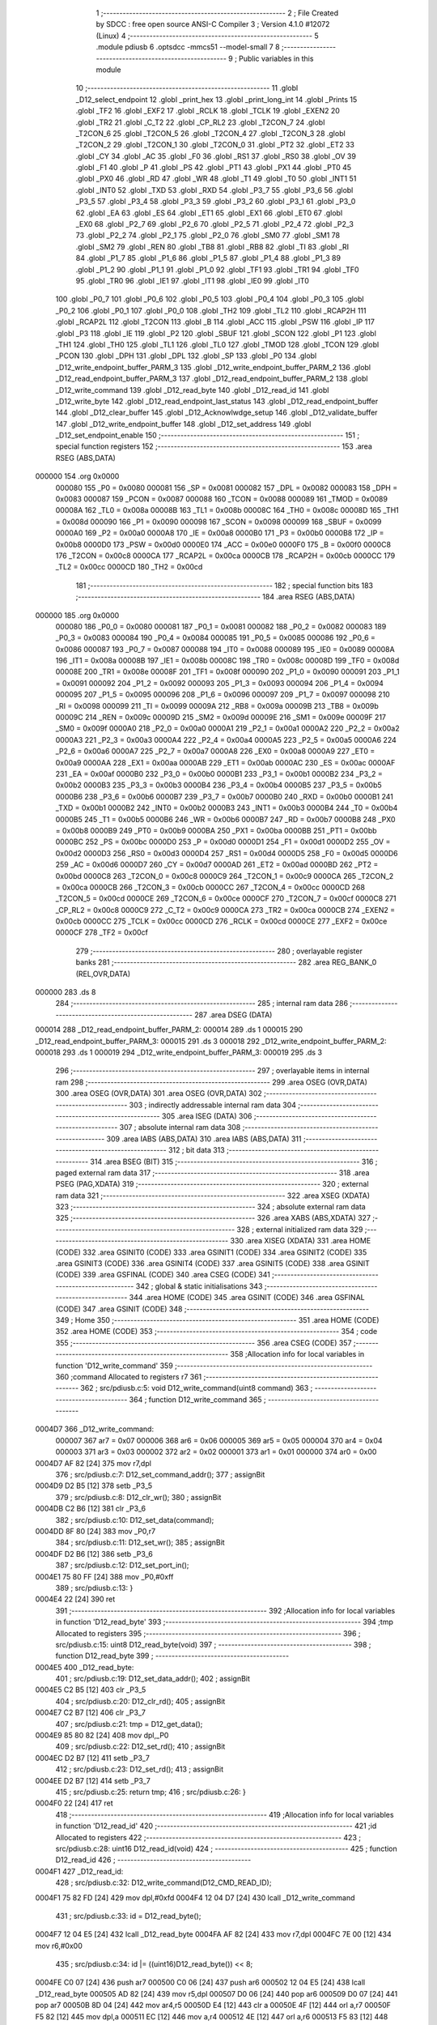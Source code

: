                                       1 ;--------------------------------------------------------
                                      2 ; File Created by SDCC : free open source ANSI-C Compiler
                                      3 ; Version 4.1.0 #12072 (Linux)
                                      4 ;--------------------------------------------------------
                                      5 	.module pdiusb
                                      6 	.optsdcc -mmcs51 --model-small
                                      7 	
                                      8 ;--------------------------------------------------------
                                      9 ; Public variables in this module
                                     10 ;--------------------------------------------------------
                                     11 	.globl _D12_select_endpoint
                                     12 	.globl _print_hex
                                     13 	.globl _print_long_int
                                     14 	.globl _Prints
                                     15 	.globl _TF2
                                     16 	.globl _EXF2
                                     17 	.globl _RCLK
                                     18 	.globl _TCLK
                                     19 	.globl _EXEN2
                                     20 	.globl _TR2
                                     21 	.globl _C_T2
                                     22 	.globl _CP_RL2
                                     23 	.globl _T2CON_7
                                     24 	.globl _T2CON_6
                                     25 	.globl _T2CON_5
                                     26 	.globl _T2CON_4
                                     27 	.globl _T2CON_3
                                     28 	.globl _T2CON_2
                                     29 	.globl _T2CON_1
                                     30 	.globl _T2CON_0
                                     31 	.globl _PT2
                                     32 	.globl _ET2
                                     33 	.globl _CY
                                     34 	.globl _AC
                                     35 	.globl _F0
                                     36 	.globl _RS1
                                     37 	.globl _RS0
                                     38 	.globl _OV
                                     39 	.globl _F1
                                     40 	.globl _P
                                     41 	.globl _PS
                                     42 	.globl _PT1
                                     43 	.globl _PX1
                                     44 	.globl _PT0
                                     45 	.globl _PX0
                                     46 	.globl _RD
                                     47 	.globl _WR
                                     48 	.globl _T1
                                     49 	.globl _T0
                                     50 	.globl _INT1
                                     51 	.globl _INT0
                                     52 	.globl _TXD
                                     53 	.globl _RXD
                                     54 	.globl _P3_7
                                     55 	.globl _P3_6
                                     56 	.globl _P3_5
                                     57 	.globl _P3_4
                                     58 	.globl _P3_3
                                     59 	.globl _P3_2
                                     60 	.globl _P3_1
                                     61 	.globl _P3_0
                                     62 	.globl _EA
                                     63 	.globl _ES
                                     64 	.globl _ET1
                                     65 	.globl _EX1
                                     66 	.globl _ET0
                                     67 	.globl _EX0
                                     68 	.globl _P2_7
                                     69 	.globl _P2_6
                                     70 	.globl _P2_5
                                     71 	.globl _P2_4
                                     72 	.globl _P2_3
                                     73 	.globl _P2_2
                                     74 	.globl _P2_1
                                     75 	.globl _P2_0
                                     76 	.globl _SM0
                                     77 	.globl _SM1
                                     78 	.globl _SM2
                                     79 	.globl _REN
                                     80 	.globl _TB8
                                     81 	.globl _RB8
                                     82 	.globl _TI
                                     83 	.globl _RI
                                     84 	.globl _P1_7
                                     85 	.globl _P1_6
                                     86 	.globl _P1_5
                                     87 	.globl _P1_4
                                     88 	.globl _P1_3
                                     89 	.globl _P1_2
                                     90 	.globl _P1_1
                                     91 	.globl _P1_0
                                     92 	.globl _TF1
                                     93 	.globl _TR1
                                     94 	.globl _TF0
                                     95 	.globl _TR0
                                     96 	.globl _IE1
                                     97 	.globl _IT1
                                     98 	.globl _IE0
                                     99 	.globl _IT0
                                    100 	.globl _P0_7
                                    101 	.globl _P0_6
                                    102 	.globl _P0_5
                                    103 	.globl _P0_4
                                    104 	.globl _P0_3
                                    105 	.globl _P0_2
                                    106 	.globl _P0_1
                                    107 	.globl _P0_0
                                    108 	.globl _TH2
                                    109 	.globl _TL2
                                    110 	.globl _RCAP2H
                                    111 	.globl _RCAP2L
                                    112 	.globl _T2CON
                                    113 	.globl _B
                                    114 	.globl _ACC
                                    115 	.globl _PSW
                                    116 	.globl _IP
                                    117 	.globl _P3
                                    118 	.globl _IE
                                    119 	.globl _P2
                                    120 	.globl _SBUF
                                    121 	.globl _SCON
                                    122 	.globl _P1
                                    123 	.globl _TH1
                                    124 	.globl _TH0
                                    125 	.globl _TL1
                                    126 	.globl _TL0
                                    127 	.globl _TMOD
                                    128 	.globl _TCON
                                    129 	.globl _PCON
                                    130 	.globl _DPH
                                    131 	.globl _DPL
                                    132 	.globl _SP
                                    133 	.globl _P0
                                    134 	.globl _D12_write_endpoint_buffer_PARM_3
                                    135 	.globl _D12_write_endpoint_buffer_PARM_2
                                    136 	.globl _D12_read_endpoint_buffer_PARM_3
                                    137 	.globl _D12_read_endpoint_buffer_PARM_2
                                    138 	.globl _D12_write_command
                                    139 	.globl _D12_read_byte
                                    140 	.globl _D12_read_id
                                    141 	.globl _D12_write_byte
                                    142 	.globl _D12_read_endpoint_last_status
                                    143 	.globl _D12_read_endpoint_buffer
                                    144 	.globl _D12_clear_buffer
                                    145 	.globl _D12_Acknowlwdge_setup
                                    146 	.globl _D12_validate_buffer
                                    147 	.globl _D12_write_endpoint_buffer
                                    148 	.globl _D12_set_address
                                    149 	.globl _D12_set_endpoint_enable
                                    150 ;--------------------------------------------------------
                                    151 ; special function registers
                                    152 ;--------------------------------------------------------
                                    153 	.area RSEG    (ABS,DATA)
      000000                        154 	.org 0x0000
                           000080   155 _P0	=	0x0080
                           000081   156 _SP	=	0x0081
                           000082   157 _DPL	=	0x0082
                           000083   158 _DPH	=	0x0083
                           000087   159 _PCON	=	0x0087
                           000088   160 _TCON	=	0x0088
                           000089   161 _TMOD	=	0x0089
                           00008A   162 _TL0	=	0x008a
                           00008B   163 _TL1	=	0x008b
                           00008C   164 _TH0	=	0x008c
                           00008D   165 _TH1	=	0x008d
                           000090   166 _P1	=	0x0090
                           000098   167 _SCON	=	0x0098
                           000099   168 _SBUF	=	0x0099
                           0000A0   169 _P2	=	0x00a0
                           0000A8   170 _IE	=	0x00a8
                           0000B0   171 _P3	=	0x00b0
                           0000B8   172 _IP	=	0x00b8
                           0000D0   173 _PSW	=	0x00d0
                           0000E0   174 _ACC	=	0x00e0
                           0000F0   175 _B	=	0x00f0
                           0000C8   176 _T2CON	=	0x00c8
                           0000CA   177 _RCAP2L	=	0x00ca
                           0000CB   178 _RCAP2H	=	0x00cb
                           0000CC   179 _TL2	=	0x00cc
                           0000CD   180 _TH2	=	0x00cd
                                    181 ;--------------------------------------------------------
                                    182 ; special function bits
                                    183 ;--------------------------------------------------------
                                    184 	.area RSEG    (ABS,DATA)
      000000                        185 	.org 0x0000
                           000080   186 _P0_0	=	0x0080
                           000081   187 _P0_1	=	0x0081
                           000082   188 _P0_2	=	0x0082
                           000083   189 _P0_3	=	0x0083
                           000084   190 _P0_4	=	0x0084
                           000085   191 _P0_5	=	0x0085
                           000086   192 _P0_6	=	0x0086
                           000087   193 _P0_7	=	0x0087
                           000088   194 _IT0	=	0x0088
                           000089   195 _IE0	=	0x0089
                           00008A   196 _IT1	=	0x008a
                           00008B   197 _IE1	=	0x008b
                           00008C   198 _TR0	=	0x008c
                           00008D   199 _TF0	=	0x008d
                           00008E   200 _TR1	=	0x008e
                           00008F   201 _TF1	=	0x008f
                           000090   202 _P1_0	=	0x0090
                           000091   203 _P1_1	=	0x0091
                           000092   204 _P1_2	=	0x0092
                           000093   205 _P1_3	=	0x0093
                           000094   206 _P1_4	=	0x0094
                           000095   207 _P1_5	=	0x0095
                           000096   208 _P1_6	=	0x0096
                           000097   209 _P1_7	=	0x0097
                           000098   210 _RI	=	0x0098
                           000099   211 _TI	=	0x0099
                           00009A   212 _RB8	=	0x009a
                           00009B   213 _TB8	=	0x009b
                           00009C   214 _REN	=	0x009c
                           00009D   215 _SM2	=	0x009d
                           00009E   216 _SM1	=	0x009e
                           00009F   217 _SM0	=	0x009f
                           0000A0   218 _P2_0	=	0x00a0
                           0000A1   219 _P2_1	=	0x00a1
                           0000A2   220 _P2_2	=	0x00a2
                           0000A3   221 _P2_3	=	0x00a3
                           0000A4   222 _P2_4	=	0x00a4
                           0000A5   223 _P2_5	=	0x00a5
                           0000A6   224 _P2_6	=	0x00a6
                           0000A7   225 _P2_7	=	0x00a7
                           0000A8   226 _EX0	=	0x00a8
                           0000A9   227 _ET0	=	0x00a9
                           0000AA   228 _EX1	=	0x00aa
                           0000AB   229 _ET1	=	0x00ab
                           0000AC   230 _ES	=	0x00ac
                           0000AF   231 _EA	=	0x00af
                           0000B0   232 _P3_0	=	0x00b0
                           0000B1   233 _P3_1	=	0x00b1
                           0000B2   234 _P3_2	=	0x00b2
                           0000B3   235 _P3_3	=	0x00b3
                           0000B4   236 _P3_4	=	0x00b4
                           0000B5   237 _P3_5	=	0x00b5
                           0000B6   238 _P3_6	=	0x00b6
                           0000B7   239 _P3_7	=	0x00b7
                           0000B0   240 _RXD	=	0x00b0
                           0000B1   241 _TXD	=	0x00b1
                           0000B2   242 _INT0	=	0x00b2
                           0000B3   243 _INT1	=	0x00b3
                           0000B4   244 _T0	=	0x00b4
                           0000B5   245 _T1	=	0x00b5
                           0000B6   246 _WR	=	0x00b6
                           0000B7   247 _RD	=	0x00b7
                           0000B8   248 _PX0	=	0x00b8
                           0000B9   249 _PT0	=	0x00b9
                           0000BA   250 _PX1	=	0x00ba
                           0000BB   251 _PT1	=	0x00bb
                           0000BC   252 _PS	=	0x00bc
                           0000D0   253 _P	=	0x00d0
                           0000D1   254 _F1	=	0x00d1
                           0000D2   255 _OV	=	0x00d2
                           0000D3   256 _RS0	=	0x00d3
                           0000D4   257 _RS1	=	0x00d4
                           0000D5   258 _F0	=	0x00d5
                           0000D6   259 _AC	=	0x00d6
                           0000D7   260 _CY	=	0x00d7
                           0000AD   261 _ET2	=	0x00ad
                           0000BD   262 _PT2	=	0x00bd
                           0000C8   263 _T2CON_0	=	0x00c8
                           0000C9   264 _T2CON_1	=	0x00c9
                           0000CA   265 _T2CON_2	=	0x00ca
                           0000CB   266 _T2CON_3	=	0x00cb
                           0000CC   267 _T2CON_4	=	0x00cc
                           0000CD   268 _T2CON_5	=	0x00cd
                           0000CE   269 _T2CON_6	=	0x00ce
                           0000CF   270 _T2CON_7	=	0x00cf
                           0000C8   271 _CP_RL2	=	0x00c8
                           0000C9   272 _C_T2	=	0x00c9
                           0000CA   273 _TR2	=	0x00ca
                           0000CB   274 _EXEN2	=	0x00cb
                           0000CC   275 _TCLK	=	0x00cc
                           0000CD   276 _RCLK	=	0x00cd
                           0000CE   277 _EXF2	=	0x00ce
                           0000CF   278 _TF2	=	0x00cf
                                    279 ;--------------------------------------------------------
                                    280 ; overlayable register banks
                                    281 ;--------------------------------------------------------
                                    282 	.area REG_BANK_0	(REL,OVR,DATA)
      000000                        283 	.ds 8
                                    284 ;--------------------------------------------------------
                                    285 ; internal ram data
                                    286 ;--------------------------------------------------------
                                    287 	.area DSEG    (DATA)
      000014                        288 _D12_read_endpoint_buffer_PARM_2:
      000014                        289 	.ds 1
      000015                        290 _D12_read_endpoint_buffer_PARM_3:
      000015                        291 	.ds 3
      000018                        292 _D12_write_endpoint_buffer_PARM_2:
      000018                        293 	.ds 1
      000019                        294 _D12_write_endpoint_buffer_PARM_3:
      000019                        295 	.ds 3
                                    296 ;--------------------------------------------------------
                                    297 ; overlayable items in internal ram 
                                    298 ;--------------------------------------------------------
                                    299 	.area	OSEG    (OVR,DATA)
                                    300 	.area	OSEG    (OVR,DATA)
                                    301 	.area	OSEG    (OVR,DATA)
                                    302 ;--------------------------------------------------------
                                    303 ; indirectly addressable internal ram data
                                    304 ;--------------------------------------------------------
                                    305 	.area ISEG    (DATA)
                                    306 ;--------------------------------------------------------
                                    307 ; absolute internal ram data
                                    308 ;--------------------------------------------------------
                                    309 	.area IABS    (ABS,DATA)
                                    310 	.area IABS    (ABS,DATA)
                                    311 ;--------------------------------------------------------
                                    312 ; bit data
                                    313 ;--------------------------------------------------------
                                    314 	.area BSEG    (BIT)
                                    315 ;--------------------------------------------------------
                                    316 ; paged external ram data
                                    317 ;--------------------------------------------------------
                                    318 	.area PSEG    (PAG,XDATA)
                                    319 ;--------------------------------------------------------
                                    320 ; external ram data
                                    321 ;--------------------------------------------------------
                                    322 	.area XSEG    (XDATA)
                                    323 ;--------------------------------------------------------
                                    324 ; absolute external ram data
                                    325 ;--------------------------------------------------------
                                    326 	.area XABS    (ABS,XDATA)
                                    327 ;--------------------------------------------------------
                                    328 ; external initialized ram data
                                    329 ;--------------------------------------------------------
                                    330 	.area XISEG   (XDATA)
                                    331 	.area HOME    (CODE)
                                    332 	.area GSINIT0 (CODE)
                                    333 	.area GSINIT1 (CODE)
                                    334 	.area GSINIT2 (CODE)
                                    335 	.area GSINIT3 (CODE)
                                    336 	.area GSINIT4 (CODE)
                                    337 	.area GSINIT5 (CODE)
                                    338 	.area GSINIT  (CODE)
                                    339 	.area GSFINAL (CODE)
                                    340 	.area CSEG    (CODE)
                                    341 ;--------------------------------------------------------
                                    342 ; global & static initialisations
                                    343 ;--------------------------------------------------------
                                    344 	.area HOME    (CODE)
                                    345 	.area GSINIT  (CODE)
                                    346 	.area GSFINAL (CODE)
                                    347 	.area GSINIT  (CODE)
                                    348 ;--------------------------------------------------------
                                    349 ; Home
                                    350 ;--------------------------------------------------------
                                    351 	.area HOME    (CODE)
                                    352 	.area HOME    (CODE)
                                    353 ;--------------------------------------------------------
                                    354 ; code
                                    355 ;--------------------------------------------------------
                                    356 	.area CSEG    (CODE)
                                    357 ;------------------------------------------------------------
                                    358 ;Allocation info for local variables in function 'D12_write_command'
                                    359 ;------------------------------------------------------------
                                    360 ;command                   Allocated to registers r7 
                                    361 ;------------------------------------------------------------
                                    362 ;	src/pdiusb.c:5: void D12_write_command(uint8 command)
                                    363 ;	-----------------------------------------
                                    364 ;	 function D12_write_command
                                    365 ;	-----------------------------------------
      0004D7                        366 _D12_write_command:
                           000007   367 	ar7 = 0x07
                           000006   368 	ar6 = 0x06
                           000005   369 	ar5 = 0x05
                           000004   370 	ar4 = 0x04
                           000003   371 	ar3 = 0x03
                           000002   372 	ar2 = 0x02
                           000001   373 	ar1 = 0x01
                           000000   374 	ar0 = 0x00
      0004D7 AF 82            [24]  375 	mov	r7,dpl
                                    376 ;	src/pdiusb.c:7: D12_set_command_addr();
                                    377 ;	assignBit
      0004D9 D2 B5            [12]  378 	setb	_P3_5
                                    379 ;	src/pdiusb.c:8: D12_clr_wr();
                                    380 ;	assignBit
      0004DB C2 B6            [12]  381 	clr	_P3_6
                                    382 ;	src/pdiusb.c:10: D12_set_data(command);
      0004DD 8F 80            [24]  383 	mov	_P0,r7
                                    384 ;	src/pdiusb.c:11: D12_set_wr();
                                    385 ;	assignBit
      0004DF D2 B6            [12]  386 	setb	_P3_6
                                    387 ;	src/pdiusb.c:12: D12_set_port_in();
      0004E1 75 80 FF         [24]  388 	mov	_P0,#0xff
                                    389 ;	src/pdiusb.c:13: }
      0004E4 22               [24]  390 	ret
                                    391 ;------------------------------------------------------------
                                    392 ;Allocation info for local variables in function 'D12_read_byte'
                                    393 ;------------------------------------------------------------
                                    394 ;tmp                       Allocated to registers 
                                    395 ;------------------------------------------------------------
                                    396 ;	src/pdiusb.c:15: uint8 D12_read_byte(void)
                                    397 ;	-----------------------------------------
                                    398 ;	 function D12_read_byte
                                    399 ;	-----------------------------------------
      0004E5                        400 _D12_read_byte:
                                    401 ;	src/pdiusb.c:19: D12_set_data_addr();
                                    402 ;	assignBit
      0004E5 C2 B5            [12]  403 	clr	_P3_5
                                    404 ;	src/pdiusb.c:20: D12_clr_rd();
                                    405 ;	assignBit
      0004E7 C2 B7            [12]  406 	clr	_P3_7
                                    407 ;	src/pdiusb.c:21: tmp = D12_get_data();
      0004E9 85 80 82         [24]  408 	mov	dpl,_P0
                                    409 ;	src/pdiusb.c:22: D12_set_rd();
                                    410 ;	assignBit
      0004EC D2 B7            [12]  411 	setb	_P3_7
                                    412 ;	src/pdiusb.c:23: D12_set_rd();
                                    413 ;	assignBit
      0004EE D2 B7            [12]  414 	setb	_P3_7
                                    415 ;	src/pdiusb.c:25: return tmp;
                                    416 ;	src/pdiusb.c:26: }
      0004F0 22               [24]  417 	ret
                                    418 ;------------------------------------------------------------
                                    419 ;Allocation info for local variables in function 'D12_read_id'
                                    420 ;------------------------------------------------------------
                                    421 ;id                        Allocated to registers 
                                    422 ;------------------------------------------------------------
                                    423 ;	src/pdiusb.c:28: uint16 D12_read_id(void)
                                    424 ;	-----------------------------------------
                                    425 ;	 function D12_read_id
                                    426 ;	-----------------------------------------
      0004F1                        427 _D12_read_id:
                                    428 ;	src/pdiusb.c:32: D12_write_command(D12_CMD_READ_ID);
      0004F1 75 82 FD         [24]  429 	mov	dpl,#0xfd
      0004F4 12 04 D7         [24]  430 	lcall	_D12_write_command
                                    431 ;	src/pdiusb.c:33: id = D12_read_byte();
      0004F7 12 04 E5         [24]  432 	lcall	_D12_read_byte
      0004FA AF 82            [24]  433 	mov	r7,dpl
      0004FC 7E 00            [12]  434 	mov	r6,#0x00
                                    435 ;	src/pdiusb.c:34: id |= ((uint16)D12_read_byte()) << 8;
      0004FE C0 07            [24]  436 	push	ar7
      000500 C0 06            [24]  437 	push	ar6
      000502 12 04 E5         [24]  438 	lcall	_D12_read_byte
      000505 AD 82            [24]  439 	mov	r5,dpl
      000507 D0 06            [24]  440 	pop	ar6
      000509 D0 07            [24]  441 	pop	ar7
      00050B 8D 04            [24]  442 	mov	ar4,r5
      00050D E4               [12]  443 	clr	a
      00050E 4F               [12]  444 	orl	a,r7
      00050F F5 82            [12]  445 	mov	dpl,a
      000511 EC               [12]  446 	mov	a,r4
      000512 4E               [12]  447 	orl	a,r6
      000513 F5 83            [12]  448 	mov	dph,a
                                    449 ;	src/pdiusb.c:36: return id;
                                    450 ;	src/pdiusb.c:37: }
      000515 22               [24]  451 	ret
                                    452 ;------------------------------------------------------------
                                    453 ;Allocation info for local variables in function 'D12_write_byte'
                                    454 ;------------------------------------------------------------
                                    455 ;value                     Allocated to registers r7 
                                    456 ;------------------------------------------------------------
                                    457 ;	src/pdiusb.c:39: void D12_write_byte(uint8 value)
                                    458 ;	-----------------------------------------
                                    459 ;	 function D12_write_byte
                                    460 ;	-----------------------------------------
      000516                        461 _D12_write_byte:
      000516 AF 82            [24]  462 	mov	r7,dpl
                                    463 ;	src/pdiusb.c:41: D12_set_data_addr();
                                    464 ;	assignBit
      000518 C2 B5            [12]  465 	clr	_P3_5
                                    466 ;	src/pdiusb.c:42: D12_clr_wr();
                                    467 ;	assignBit
      00051A C2 B6            [12]  468 	clr	_P3_6
                                    469 ;	src/pdiusb.c:44: D12_set_data(value);
      00051C 8F 80            [24]  470 	mov	_P0,r7
                                    471 ;	src/pdiusb.c:45: D12_set_wr();
                                    472 ;	assignBit
      00051E D2 B6            [12]  473 	setb	_P3_6
                                    474 ;	src/pdiusb.c:46: D12_set_port_in();
      000520 75 80 FF         [24]  475 	mov	_P0,#0xff
                                    476 ;	src/pdiusb.c:47: }
      000523 22               [24]  477 	ret
                                    478 ;------------------------------------------------------------
                                    479 ;Allocation info for local variables in function 'D12_read_endpoint_last_status'
                                    480 ;------------------------------------------------------------
                                    481 ;endp                      Allocated to registers r7 
                                    482 ;------------------------------------------------------------
                                    483 ;	src/pdiusb.c:49: uint8 D12_read_endpoint_last_status(uint8 endp)
                                    484 ;	-----------------------------------------
                                    485 ;	 function D12_read_endpoint_last_status
                                    486 ;	-----------------------------------------
      000524                        487 _D12_read_endpoint_last_status:
      000524 AF 82            [24]  488 	mov	r7,dpl
                                    489 ;	src/pdiusb.c:51: D12_write_command(D12_INT_STATUS_EP_BASE + endp);
      000526 74 40            [12]  490 	mov	a,#0x40
      000528 2F               [12]  491 	add	a,r7
      000529 F5 82            [12]  492 	mov	dpl,a
      00052B 12 04 D7         [24]  493 	lcall	_D12_write_command
                                    494 ;	src/pdiusb.c:52: return D12_read_byte();
                                    495 ;	src/pdiusb.c:53: }
      00052E 02 04 E5         [24]  496 	ljmp	_D12_read_byte
                                    497 ;------------------------------------------------------------
                                    498 ;Allocation info for local variables in function 'D12_select_endpoint'
                                    499 ;------------------------------------------------------------
                                    500 ;endp                      Allocated to registers r7 
                                    501 ;------------------------------------------------------------
                                    502 ;	src/pdiusb.c:55: void D12_select_endpoint(uint8 endp)
                                    503 ;	-----------------------------------------
                                    504 ;	 function D12_select_endpoint
                                    505 ;	-----------------------------------------
      000531                        506 _D12_select_endpoint:
                                    507 ;	src/pdiusb.c:57: D12_write_command(0x00 + endp);
                                    508 ;	src/pdiusb.c:58: }
      000531 02 04 D7         [24]  509 	ljmp	_D12_write_command
                                    510 ;------------------------------------------------------------
                                    511 ;Allocation info for local variables in function 'D12_read_endpoint_buffer'
                                    512 ;------------------------------------------------------------
                                    513 ;len                       Allocated with name '_D12_read_endpoint_buffer_PARM_2'
                                    514 ;buf                       Allocated with name '_D12_read_endpoint_buffer_PARM_3'
                                    515 ;endp                      Allocated to registers r7 
                                    516 ;i                         Allocated to registers r7 
                                    517 ;j                         Allocated to registers r6 
                                    518 ;------------------------------------------------------------
                                    519 ;	src/pdiusb.c:60: uint8 D12_read_endpoint_buffer(uint8 endp, uint8 len, uint8 *buf)
                                    520 ;	-----------------------------------------
                                    521 ;	 function D12_read_endpoint_buffer
                                    522 ;	-----------------------------------------
      000534                        523 _D12_read_endpoint_buffer:
                                    524 ;	src/pdiusb.c:64: D12_select_endpoint(endp);
      000534 AF 82            [24]  525 	mov  r7,dpl
      000536 C0 07            [24]  526 	push	ar7
      000538 12 05 31         [24]  527 	lcall	_D12_select_endpoint
                                    528 ;	src/pdiusb.c:65: D12_write_command(D12_READ_BUFFER);
      00053B 75 82 F0         [24]  529 	mov	dpl,#0xf0
      00053E 12 04 D7         [24]  530 	lcall	_D12_write_command
                                    531 ;	src/pdiusb.c:66: D12_read_byte();                    /* dispart the first byte */
      000541 12 04 E5         [24]  532 	lcall	_D12_read_byte
                                    533 ;	src/pdiusb.c:67: j = D12_read_byte();                /* actual recieved data bytes bums */
      000544 12 04 E5         [24]  534 	lcall	_D12_read_byte
      000547 AE 82            [24]  535 	mov	r6,dpl
      000549 D0 07            [24]  536 	pop	ar7
                                    537 ;	src/pdiusb.c:68: if (j > len)                        /* when recieved data lagger than len */
      00054B C3               [12]  538 	clr	c
      00054C E5 14            [12]  539 	mov	a,_D12_read_endpoint_buffer_PARM_2
      00054E 9E               [12]  540 	subb	a,r6
      00054F 50 02            [24]  541 	jnc	00102$
                                    542 ;	src/pdiusb.c:69: j = len;                        /* only read len of data */
      000551 AE 14            [24]  543 	mov	r6,_D12_read_endpoint_buffer_PARM_2
      000553                        544 00102$:
                                    545 ;	src/pdiusb.c:71: Prints("read endpoint ");
      000553 90 10 28         [24]  546 	mov	dptr,#___str_0
      000556 75 F0 80         [24]  547 	mov	b,#0x80
      000559 C0 07            [24]  548 	push	ar7
      00055B C0 06            [24]  549 	push	ar6
      00055D 12 07 77         [24]  550 	lcall	_Prints
      000560 D0 06            [24]  551 	pop	ar6
      000562 D0 07            [24]  552 	pop	ar7
                                    553 ;	src/pdiusb.c:72: print_long_int(endp / 2);
      000564 7D 00            [12]  554 	mov	r5,#0x00
      000566 75 1C 02         [24]  555 	mov	__divsint_PARM_2,#0x02
                                    556 ;	1-genFromRTrack replaced	mov	(__divsint_PARM_2 + 1),#0x00
      000569 8D 1D            [24]  557 	mov	(__divsint_PARM_2 + 1),r5
      00056B 8F 82            [24]  558 	mov	dpl,r7
      00056D 8D 83            [24]  559 	mov	dph,r5
      00056F C0 06            [24]  560 	push	ar6
      000571 12 0F D4         [24]  561 	lcall	__divsint
      000574 12 07 E9         [24]  562 	lcall	_print_long_int
                                    563 ;	src/pdiusb.c:73: Prints(" buffer ");
      000577 90 10 37         [24]  564 	mov	dptr,#___str_1
      00057A 75 F0 80         [24]  565 	mov	b,#0x80
      00057D 12 07 77         [24]  566 	lcall	_Prints
      000580 D0 06            [24]  567 	pop	ar6
                                    568 ;	src/pdiusb.c:74: print_long_int(j);
      000582 8E 05            [24]  569 	mov	ar5,r6
      000584 7F 00            [12]  570 	mov	r7,#0x00
      000586 8D 82            [24]  571 	mov	dpl,r5
      000588 8F 83            [24]  572 	mov	dph,r7
      00058A C0 06            [24]  573 	push	ar6
      00058C 12 07 E9         [24]  574 	lcall	_print_long_int
                                    575 ;	src/pdiusb.c:75: Prints(" bytes\n");
      00058F 90 10 40         [24]  576 	mov	dptr,#___str_2
      000592 75 F0 80         [24]  577 	mov	b,#0x80
      000595 12 07 77         [24]  578 	lcall	_Prints
      000598 D0 06            [24]  579 	pop	ar6
                                    580 ;	src/pdiusb.c:77: for (i = 0; i < j; i++) {
      00059A 7F 00            [12]  581 	mov	r7,#0x00
      00059C                        582 00109$:
      00059C C3               [12]  583 	clr	c
      00059D EF               [12]  584 	mov	a,r7
      00059E 9E               [12]  585 	subb	a,r6
      00059F 50 65            [24]  586 	jnc	00105$
                                    587 ;	src/pdiusb.c:78: D12_clr_rd();
                                    588 ;	assignBit
      0005A1 C2 B7            [12]  589 	clr	_P3_7
                                    590 ;	src/pdiusb.c:79: *(buf + i) = D12_get_data();    /* read 1 byte */
      0005A3 EF               [12]  591 	mov	a,r7
      0005A4 25 15            [12]  592 	add	a,_D12_read_endpoint_buffer_PARM_3
      0005A6 FB               [12]  593 	mov	r3,a
      0005A7 E4               [12]  594 	clr	a
      0005A8 35 16            [12]  595 	addc	a,(_D12_read_endpoint_buffer_PARM_3 + 1)
      0005AA FC               [12]  596 	mov	r4,a
      0005AB AD 17            [24]  597 	mov	r5,(_D12_read_endpoint_buffer_PARM_3 + 2)
      0005AD 8B 82            [24]  598 	mov	dpl,r3
      0005AF 8C 83            [24]  599 	mov	dph,r4
      0005B1 8D F0            [24]  600 	mov	b,r5
      0005B3 E5 80            [12]  601 	mov	a,_P0
      0005B5 12 0F 1A         [24]  602 	lcall	__gptrput
                                    603 ;	src/pdiusb.c:80: D12_set_rd();                   /* RD = 1 */
                                    604 ;	assignBit
      0005B8 D2 B7            [12]  605 	setb	_P3_7
                                    606 ;	src/pdiusb.c:82: print_hex(*(buf + i));
      0005BA 8B 82            [24]  607 	mov	dpl,r3
      0005BC 8C 83            [24]  608 	mov	dph,r4
      0005BE 8D F0            [24]  609 	mov	b,r5
      0005C0 12 0F 82         [24]  610 	lcall	__gptrget
      0005C3 F5 82            [12]  611 	mov	dpl,a
      0005C5 C0 07            [24]  612 	push	ar7
      0005C7 C0 06            [24]  613 	push	ar6
      0005C9 12 08 6C         [24]  614 	lcall	_print_hex
      0005CC D0 06            [24]  615 	pop	ar6
      0005CE D0 07            [24]  616 	pop	ar7
                                    617 ;	src/pdiusb.c:83: if(((i + 1) % 16) == 0)
      0005D0 8F 04            [24]  618 	mov	ar4,r7
      0005D2 7D 00            [12]  619 	mov	r5,#0x00
      0005D4 8C 82            [24]  620 	mov	dpl,r4
      0005D6 8D 83            [24]  621 	mov	dph,r5
      0005D8 A3               [24]  622 	inc	dptr
      0005D9 75 1C 10         [24]  623 	mov	__modsint_PARM_2,#0x10
                                    624 ;	1-genFromRTrack replaced	mov	(__modsint_PARM_2 + 1),#0x00
      0005DC 8D 1D            [24]  625 	mov	(__modsint_PARM_2 + 1),r5
      0005DE C0 07            [24]  626 	push	ar7
      0005E0 C0 06            [24]  627 	push	ar6
      0005E2 12 0F 9E         [24]  628 	lcall	__modsint
      0005E5 E5 82            [12]  629 	mov	a,dpl
      0005E7 85 83 F0         [24]  630 	mov	b,dph
      0005EA D0 06            [24]  631 	pop	ar6
      0005EC D0 07            [24]  632 	pop	ar7
      0005EE 45 F0            [12]  633 	orl	a,b
      0005F0 70 11            [24]  634 	jnz	00110$
                                    635 ;	src/pdiusb.c:84: Prints("\n");
      0005F2 90 10 48         [24]  636 	mov	dptr,#___str_3
      0005F5 75 F0 80         [24]  637 	mov	b,#0x80
      0005F8 C0 07            [24]  638 	push	ar7
      0005FA C0 06            [24]  639 	push	ar6
      0005FC 12 07 77         [24]  640 	lcall	_Prints
      0005FF D0 06            [24]  641 	pop	ar6
      000601 D0 07            [24]  642 	pop	ar7
      000603                        643 00110$:
                                    644 ;	src/pdiusb.c:77: for (i = 0; i < j; i++) {
      000603 0F               [12]  645 	inc	r7
      000604 80 96            [24]  646 	sjmp	00109$
      000606                        647 00105$:
                                    648 ;	src/pdiusb.c:88: if ((j % 16) != 0)
      000606 EE               [12]  649 	mov	a,r6
      000607 54 0F            [12]  650 	anl	a,#0x0f
      000609 60 0D            [24]  651 	jz	00107$
                                    652 ;	src/pdiusb.c:89: Prints("\n");
      00060B 90 10 48         [24]  653 	mov	dptr,#___str_3
      00060E 75 F0 80         [24]  654 	mov	b,#0x80
      000611 C0 06            [24]  655 	push	ar6
      000613 12 07 77         [24]  656 	lcall	_Prints
      000616 D0 06            [24]  657 	pop	ar6
      000618                        658 00107$:
                                    659 ;	src/pdiusb.c:92: return j;
      000618 8E 82            [24]  660 	mov	dpl,r6
                                    661 ;	src/pdiusb.c:93: }
      00061A 22               [24]  662 	ret
                                    663 ;------------------------------------------------------------
                                    664 ;Allocation info for local variables in function 'D12_clear_buffer'
                                    665 ;------------------------------------------------------------
                                    666 ;	src/pdiusb.c:95: void D12_clear_buffer(void)
                                    667 ;	-----------------------------------------
                                    668 ;	 function D12_clear_buffer
                                    669 ;	-----------------------------------------
      00061B                        670 _D12_clear_buffer:
                                    671 ;	src/pdiusb.c:97: D12_write_command(D12_DATA_BUFFER_CLR);
      00061B 75 82 F2         [24]  672 	mov	dpl,#0xf2
                                    673 ;	src/pdiusb.c:98: }
      00061E 02 04 D7         [24]  674 	ljmp	_D12_write_command
                                    675 ;------------------------------------------------------------
                                    676 ;Allocation info for local variables in function 'D12_Acknowlwdge_setup'
                                    677 ;------------------------------------------------------------
                                    678 ;	src/pdiusb.c:100: void D12_Acknowlwdge_setup(void)
                                    679 ;	-----------------------------------------
                                    680 ;	 function D12_Acknowlwdge_setup
                                    681 ;	-----------------------------------------
      000621                        682 _D12_Acknowlwdge_setup:
                                    683 ;	src/pdiusb.c:102: D12_select_endpoint(1);             /* select endpoint 0 input */
      000621 75 82 01         [24]  684 	mov	dpl,#0x01
      000624 12 05 31         [24]  685 	lcall	_D12_select_endpoint
                                    686 ;	src/pdiusb.c:103: D12_write_command(D12_ACKNOWLEDGE_SETUP);
      000627 75 82 F1         [24]  687 	mov	dpl,#0xf1
      00062A 12 04 D7         [24]  688 	lcall	_D12_write_command
                                    689 ;	src/pdiusb.c:104: D12_select_endpoint(0);             /* select endpoint 1 output */
      00062D 75 82 00         [24]  690 	mov	dpl,#0x00
      000630 12 05 31         [24]  691 	lcall	_D12_select_endpoint
                                    692 ;	src/pdiusb.c:105: D12_write_command(D12_ACKNOWLEDGE_SETUP);
      000633 75 82 F1         [24]  693 	mov	dpl,#0xf1
                                    694 ;	src/pdiusb.c:106: }
      000636 02 04 D7         [24]  695 	ljmp	_D12_write_command
                                    696 ;------------------------------------------------------------
                                    697 ;Allocation info for local variables in function 'D12_validate_buffer'
                                    698 ;------------------------------------------------------------
                                    699 ;	src/pdiusb.c:108: void D12_validate_buffer(void)
                                    700 ;	-----------------------------------------
                                    701 ;	 function D12_validate_buffer
                                    702 ;	-----------------------------------------
      000639                        703 _D12_validate_buffer:
                                    704 ;	src/pdiusb.c:110: D12_write_command(D12_VALIDATE_BUFFER);
      000639 75 82 FA         [24]  705 	mov	dpl,#0xfa
                                    706 ;	src/pdiusb.c:111: }
      00063C 02 04 D7         [24]  707 	ljmp	_D12_write_command
                                    708 ;------------------------------------------------------------
                                    709 ;Allocation info for local variables in function 'D12_write_endpoint_buffer'
                                    710 ;------------------------------------------------------------
                                    711 ;len                       Allocated with name '_D12_write_endpoint_buffer_PARM_2'
                                    712 ;buf                       Allocated with name '_D12_write_endpoint_buffer_PARM_3'
                                    713 ;endp                      Allocated to registers r7 
                                    714 ;i                         Allocated to registers r7 
                                    715 ;------------------------------------------------------------
                                    716 ;	src/pdiusb.c:114: uint8 D12_write_endpoint_buffer(uint8 endp, uint8 len, uint8 *buf)
                                    717 ;	-----------------------------------------
                                    718 ;	 function D12_write_endpoint_buffer
                                    719 ;	-----------------------------------------
      00063F                        720 _D12_write_endpoint_buffer:
                                    721 ;	src/pdiusb.c:118: D12_select_endpoint(endp);
      00063F AF 82            [24]  722 	mov  r7,dpl
      000641 C0 07            [24]  723 	push	ar7
      000643 12 05 31         [24]  724 	lcall	_D12_select_endpoint
                                    725 ;	src/pdiusb.c:119: D12_write_command(D12_WRITE_BUFFER);
      000646 75 82 F0         [24]  726 	mov	dpl,#0xf0
      000649 12 04 D7         [24]  727 	lcall	_D12_write_command
                                    728 ;	src/pdiusb.c:120: D12_write_byte(0);              /* before write buffer, must write a byte 0 */
      00064C 75 82 00         [24]  729 	mov	dpl,#0x00
      00064F 12 05 16         [24]  730 	lcall	_D12_write_byte
                                    731 ;	src/pdiusb.c:121: D12_write_byte(len);
      000652 85 18 82         [24]  732 	mov	dpl,_D12_write_endpoint_buffer_PARM_2
      000655 12 05 16         [24]  733 	lcall	_D12_write_byte
                                    734 ;	src/pdiusb.c:124: Prints("write endpoint ");
      000658 90 10 4A         [24]  735 	mov	dptr,#___str_4
      00065B 75 F0 80         [24]  736 	mov	b,#0x80
      00065E 12 07 77         [24]  737 	lcall	_Prints
      000661 D0 07            [24]  738 	pop	ar7
                                    739 ;	src/pdiusb.c:125: print_long_int(endp / 2);
      000663 7E 00            [12]  740 	mov	r6,#0x00
      000665 75 1C 02         [24]  741 	mov	__divsint_PARM_2,#0x02
                                    742 ;	1-genFromRTrack replaced	mov	(__divsint_PARM_2 + 1),#0x00
      000668 8E 1D            [24]  743 	mov	(__divsint_PARM_2 + 1),r6
      00066A 8F 82            [24]  744 	mov	dpl,r7
      00066C 8E 83            [24]  745 	mov	dph,r6
      00066E 12 0F D4         [24]  746 	lcall	__divsint
      000671 12 07 E9         [24]  747 	lcall	_print_long_int
                                    748 ;	src/pdiusb.c:126: Prints(" buffer ");
      000674 90 10 37         [24]  749 	mov	dptr,#___str_1
      000677 75 F0 80         [24]  750 	mov	b,#0x80
      00067A 12 07 77         [24]  751 	lcall	_Prints
                                    752 ;	src/pdiusb.c:127: print_long_int(len);
      00067D AE 18            [24]  753 	mov	r6,_D12_write_endpoint_buffer_PARM_2
      00067F 7F 00            [12]  754 	mov	r7,#0x00
      000681 8E 82            [24]  755 	mov	dpl,r6
      000683 8F 83            [24]  756 	mov	dph,r7
      000685 12 07 E9         [24]  757 	lcall	_print_long_int
                                    758 ;	src/pdiusb.c:128: Prints(" bytes\n");
      000688 90 10 40         [24]  759 	mov	dptr,#___str_2
      00068B 75 F0 80         [24]  760 	mov	b,#0x80
      00068E 12 07 77         [24]  761 	lcall	_Prints
                                    762 ;	src/pdiusb.c:133: for(i = 0; i < len; i++) {
      000691 7F 00            [12]  763 	mov	r7,#0x00
      000693                        764 00107$:
      000693 C3               [12]  765 	clr	c
      000694 EF               [12]  766 	mov	a,r7
      000695 95 18            [12]  767 	subb	a,_D12_write_endpoint_buffer_PARM_2
      000697 50 59            [24]  768 	jnc	00103$
                                    769 ;	src/pdiusb.c:134: D12_clr_wr();               /* WR is low */
                                    770 ;	assignBit
      000699 C2 B6            [12]  771 	clr	_P3_6
                                    772 ;	src/pdiusb.c:135: D12_set_data(*(buf + i));   /* put date to data line */
      00069B EF               [12]  773 	mov	a,r7
      00069C 25 19            [12]  774 	add	a,_D12_write_endpoint_buffer_PARM_3
      00069E FC               [12]  775 	mov	r4,a
      00069F E4               [12]  776 	clr	a
      0006A0 35 1A            [12]  777 	addc	a,(_D12_write_endpoint_buffer_PARM_3 + 1)
      0006A2 FD               [12]  778 	mov	r5,a
      0006A3 AE 1B            [24]  779 	mov	r6,(_D12_write_endpoint_buffer_PARM_3 + 2)
      0006A5 8C 82            [24]  780 	mov	dpl,r4
      0006A7 8D 83            [24]  781 	mov	dph,r5
      0006A9 8E F0            [24]  782 	mov	b,r6
      0006AB 12 0F 82         [24]  783 	lcall	__gptrget
      0006AE F5 80            [12]  784 	mov	_P0,a
                                    785 ;	src/pdiusb.c:136: D12_set_wr();               /* WR is high, complete 1 byte write */
                                    786 ;	assignBit
      0006B0 D2 B6            [12]  787 	setb	_P3_6
                                    788 ;	src/pdiusb.c:138: print_hex(*(buf + i));
      0006B2 8C 82            [24]  789 	mov	dpl,r4
      0006B4 8D 83            [24]  790 	mov	dph,r5
      0006B6 8E F0            [24]  791 	mov	b,r6
      0006B8 12 0F 82         [24]  792 	lcall	__gptrget
      0006BB F5 82            [12]  793 	mov	dpl,a
      0006BD C0 07            [24]  794 	push	ar7
      0006BF 12 08 6C         [24]  795 	lcall	_print_hex
      0006C2 D0 07            [24]  796 	pop	ar7
                                    797 ;	src/pdiusb.c:139: if (((i + 1) % 16) == 0)
      0006C4 8F 05            [24]  798 	mov	ar5,r7
      0006C6 7E 00            [12]  799 	mov	r6,#0x00
      0006C8 8D 82            [24]  800 	mov	dpl,r5
      0006CA 8E 83            [24]  801 	mov	dph,r6
      0006CC A3               [24]  802 	inc	dptr
      0006CD 75 1C 10         [24]  803 	mov	__modsint_PARM_2,#0x10
                                    804 ;	1-genFromRTrack replaced	mov	(__modsint_PARM_2 + 1),#0x00
      0006D0 8E 1D            [24]  805 	mov	(__modsint_PARM_2 + 1),r6
      0006D2 C0 07            [24]  806 	push	ar7
      0006D4 12 0F 9E         [24]  807 	lcall	__modsint
      0006D7 E5 82            [12]  808 	mov	a,dpl
      0006D9 85 83 F0         [24]  809 	mov	b,dph
      0006DC D0 07            [24]  810 	pop	ar7
      0006DE 45 F0            [12]  811 	orl	a,b
      0006E0 70 0D            [24]  812 	jnz	00108$
                                    813 ;	src/pdiusb.c:140: Prints("\n");
      0006E2 90 10 48         [24]  814 	mov	dptr,#___str_3
      0006E5 75 F0 80         [24]  815 	mov	b,#0x80
      0006E8 C0 07            [24]  816 	push	ar7
      0006EA 12 07 77         [24]  817 	lcall	_Prints
      0006ED D0 07            [24]  818 	pop	ar7
      0006EF                        819 00108$:
                                    820 ;	src/pdiusb.c:133: for(i = 0; i < len; i++) {
      0006EF 0F               [12]  821 	inc	r7
      0006F0 80 A1            [24]  822 	sjmp	00107$
      0006F2                        823 00103$:
                                    824 ;	src/pdiusb.c:144: if ((len % 16) != 0)
      0006F2 E5 18            [12]  825 	mov	a,_D12_write_endpoint_buffer_PARM_2
      0006F4 54 0F            [12]  826 	anl	a,#0x0f
      0006F6 60 09            [24]  827 	jz	00105$
                                    828 ;	src/pdiusb.c:145: Prints("\n");
      0006F8 90 10 48         [24]  829 	mov	dptr,#___str_3
      0006FB 75 F0 80         [24]  830 	mov	b,#0x80
      0006FE 12 07 77         [24]  831 	lcall	_Prints
      000701                        832 00105$:
                                    833 ;	src/pdiusb.c:147: D12_set_port_in();              /* data direction switch to in */
      000701 75 80 FF         [24]  834 	mov	_P0,#0xff
                                    835 ;	src/pdiusb.c:148: D12_validate_buffer();
      000704 12 06 39         [24]  836 	lcall	_D12_validate_buffer
                                    837 ;	src/pdiusb.c:150: return len;
      000707 85 18 82         [24]  838 	mov	dpl,_D12_write_endpoint_buffer_PARM_2
                                    839 ;	src/pdiusb.c:151: }
      00070A 22               [24]  840 	ret
                                    841 ;------------------------------------------------------------
                                    842 ;Allocation info for local variables in function 'D12_set_address'
                                    843 ;------------------------------------------------------------
                                    844 ;addr                      Allocated to registers r7 
                                    845 ;------------------------------------------------------------
                                    846 ;	src/pdiusb.c:153: void D12_set_address(uint8 addr)
                                    847 ;	-----------------------------------------
                                    848 ;	 function D12_set_address
                                    849 ;	-----------------------------------------
      00070B                        850 _D12_set_address:
      00070B AF 82            [24]  851 	mov	r7,dpl
                                    852 ;	src/pdiusb.c:155: D12_write_command(D12_SET_ADDRESS_ENABLE);
      00070D 75 82 D0         [24]  853 	mov	dpl,#0xd0
      000710 C0 07            [24]  854 	push	ar7
      000712 12 04 D7         [24]  855 	lcall	_D12_write_command
      000715 D0 07            [24]  856 	pop	ar7
                                    857 ;	src/pdiusb.c:156: D12_write_byte(0x80 | addr);
      000717 74 80            [12]  858 	mov	a,#0x80
      000719 4F               [12]  859 	orl	a,r7
      00071A F5 82            [12]  860 	mov	dpl,a
                                    861 ;	src/pdiusb.c:157: }
      00071C 02 05 16         [24]  862 	ljmp	_D12_write_byte
                                    863 ;------------------------------------------------------------
                                    864 ;Allocation info for local variables in function 'D12_set_endpoint_enable'
                                    865 ;------------------------------------------------------------
                                    866 ;enable                    Allocated to registers r7 
                                    867 ;------------------------------------------------------------
                                    868 ;	src/pdiusb.c:159: void D12_set_endpoint_enable(uint8 enable)
                                    869 ;	-----------------------------------------
                                    870 ;	 function D12_set_endpoint_enable
                                    871 ;	-----------------------------------------
      00071F                        872 _D12_set_endpoint_enable:
      00071F AF 82            [24]  873 	mov	r7,dpl
                                    874 ;	src/pdiusb.c:161: D12_write_command(D12_SET_ENDPOINT_ENABLE);
      000721 75 82 D8         [24]  875 	mov	dpl,#0xd8
      000724 C0 07            [24]  876 	push	ar7
      000726 12 04 D7         [24]  877 	lcall	_D12_write_command
      000729 D0 07            [24]  878 	pop	ar7
                                    879 ;	src/pdiusb.c:162: if (enable != 0)
      00072B EF               [12]  880 	mov	a,r7
      00072C 60 06            [24]  881 	jz	00102$
                                    882 ;	src/pdiusb.c:163: D12_write_byte(0x01);
      00072E 75 82 01         [24]  883 	mov	dpl,#0x01
      000731 02 05 16         [24]  884 	ljmp	_D12_write_byte
      000734                        885 00102$:
                                    886 ;	src/pdiusb.c:165: D12_write_byte(0x00);
      000734 75 82 00         [24]  887 	mov	dpl,#0x00
                                    888 ;	src/pdiusb.c:166: }
      000737 02 05 16         [24]  889 	ljmp	_D12_write_byte
                                    890 	.area CSEG    (CODE)
                                    891 	.area CONST   (CODE)
                                    892 	.area CONST   (CODE)
      001028                        893 ___str_0:
      001028 72 65 61 64 20 65 6E   894 	.ascii "read endpoint "
             64 70 6F 69 6E 74 20
      001036 00                     895 	.db 0x00
                                    896 	.area CSEG    (CODE)
                                    897 	.area CONST   (CODE)
      001037                        898 ___str_1:
      001037 20 62 75 66 66 65 72   899 	.ascii " buffer "
             20
      00103F 00                     900 	.db 0x00
                                    901 	.area CSEG    (CODE)
                                    902 	.area CONST   (CODE)
      001040                        903 ___str_2:
      001040 20 62 79 74 65 73      904 	.ascii " bytes"
      001046 0A                     905 	.db 0x0a
      001047 00                     906 	.db 0x00
                                    907 	.area CSEG    (CODE)
                                    908 	.area CONST   (CODE)
      001048                        909 ___str_3:
      001048 0A                     910 	.db 0x0a
      001049 00                     911 	.db 0x00
                                    912 	.area CSEG    (CODE)
                                    913 	.area CONST   (CODE)
      00104A                        914 ___str_4:
      00104A 77 72 69 74 65 20 65   915 	.ascii "write endpoint "
             6E 64 70 6F 69 6E 74
             20
      001059 00                     916 	.db 0x00
                                    917 	.area CSEG    (CODE)
                                    918 	.area XINIT   (CODE)
                                    919 	.area CABS    (ABS,CODE)
